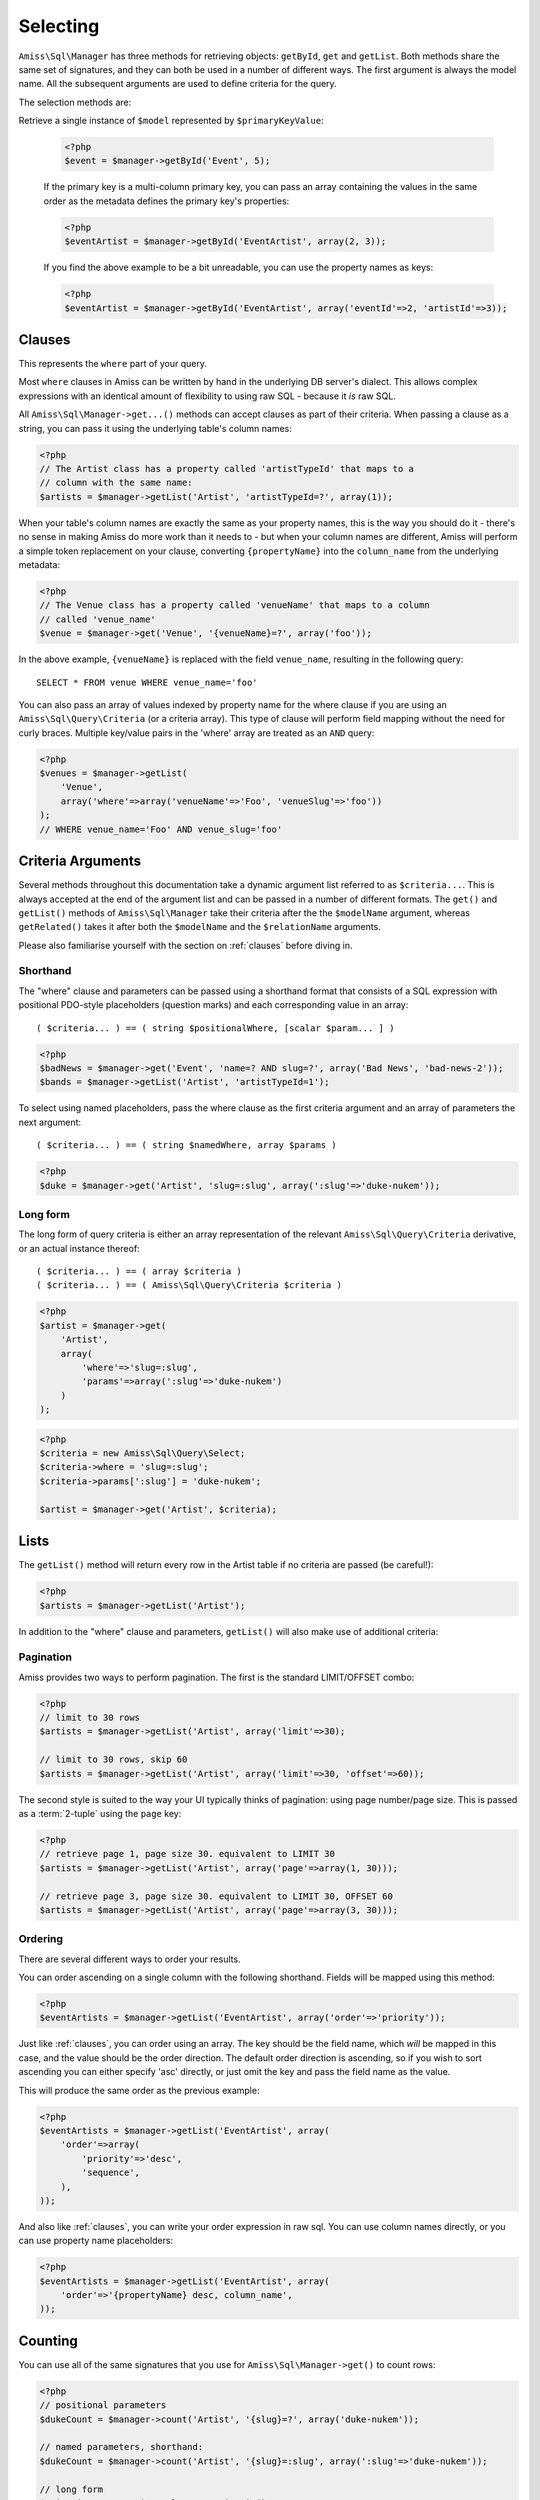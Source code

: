 Selecting
=========

``Amiss\Sql\Manager`` has three methods for retrieving objects: ``getById``, ``get`` and
``getList``.  Both methods share the same set of signatures, and they can both be used in
a number of different ways. The first argument is always the model name. All the
subsequent arguments are used to define criteria for the query.

The selection methods are:

.. py:method:: Amiss\\Sql\\Manager::getById( $model , $primaryKeyValue )

Retrieve a single instance of ``$model`` represented by ``$primaryKeyValue``:

    .. code-block:: php
    
        <?php
        $event = $manager->getById('Event', 5);
        
    If the primary key is a multi-column primary key, you can pass an array containing the
    values in the same order as the metadata defines the primary key's properties:

    .. code-block:: php
    
        <?php
        $eventArtist = $manager->getById('EventArtist', array(2, 3));
    
    If you find the above example to be a bit unreadable, you can use the property names
    as keys:

    .. code-block:: php
    
        <?php
        $eventArtist = $manager->getById('EventArtist', array('eventId'=>2, 'artistId'=>3));


.. py:method:: object Amiss\\Sql\\Manager::get( $model , $criteria... )

    Retrieve a single instance of ``$model``, determined by ``$criteria``. This will throw
    an exception if the criteria you specify fails to limit the result to a single object.

    .. code-block:: php

        <?php
        $event = $manager->get('Venue', '{venueSlug}=?', array($slug));

    See :ref:`clauses` and :ref:`criteria-arguments` for more details.


.. py:method:: array Amiss\\Sql\\Manager::getList( $mode , $criteria... )

    Retrieve a list of instances of ``$model``, determined by ``$criteria``. Exactly the
    same as ``get``, but allows you to find many objects and will always return an array.


.. _clauses:

Clauses
-------

This represents the ``where`` part of your query.

Most ``where`` clauses in Amiss can be written by hand in the underlying DB server's
dialect. This allows complex expressions with an identical amount of flexibility to using
raw SQL - because it *is* raw SQL.

All ``Amiss\Sql\Manager->get...()`` methods can accept clauses as part of their criteria.
When passing a clause as a string, you can pass it using the underlying table's column
names:

.. code-block:: php

    <?php
    // The Artist class has a property called 'artistTypeId' that maps to a 
    // column with the same name:
    $artists = $manager->getList('Artist', 'artistTypeId=?', array(1));


When your table's column names are exactly the same as your property names, this is the
way you should do it - there's no sense in making Amiss do more work than it needs to -
but when your column names are different, Amiss will perform a simple token replacement on
your clause, converting ``{propertyName}`` into the ``column_name`` from the underlying
metadata:

.. code-block:: php

    <?php
    // The Venue class has a property called 'venueName' that maps to a column
    // called 'venue_name'
    $venue = $manager->get('Venue', '{venueName}=?', array('foo'));

In the above example, ``{venueName}`` is replaced with the field ``venue_name``, resulting
in the following query::

    SELECT * FROM venue WHERE venue_name='foo'


You can also pass an array of values indexed by property name for the where clause if you
are using an ``Amiss\Sql\Query\Criteria`` (or a criteria array). This type of clause will
perform field mapping without the need for curly braces. Multiple key/value pairs in the
'where' array are treated as an ``AND`` query:

.. code-block:: php

    <?php
    $venues = $manager->getList(
        'Venue',
        array('where'=>array('venueName'=>'Foo', 'venueSlug'=>'foo'))
    );
    // WHERE venue_name='Foo' AND venue_slug='foo'


.. _criteria-arguments:

Criteria Arguments
------------------

Several methods throughout this documentation take a dynamic argument list referred to as
``$criteria...``. This is always accepted at the end of the argument list and can be
passed in a number of different formats. The ``get()`` and ``getList()`` methods of
``Amiss\Sql\Manager`` take their criteria after the the ``$modelName`` argument, whereas
``getRelated()`` takes it after both the ``$modelName`` and the ``$relationName``
arguments.

Please also familiarise yourself with the section on :ref:`clauses` before diving in.


Shorthand
~~~~~~~~~

The "where" clause and parameters can be passed using a shorthand format that consists of
a SQL expression with positional PDO-style placeholders (question marks) and each
corresponding value in an array::

    ( $criteria... ) == ( string $positionalWhere, [scalar $param... ] )

.. code-block:: php

    <?php
    $badNews = $manager->get('Event', 'name=? AND slug=?', array('Bad News', 'bad-news-2'));
    $bands = $manager->getList('Artist', 'artistTypeId=1');


To select using named placeholders, pass the where clause as the first criteria argument
and an array of parameters the next argument::

    ( $criteria... ) == ( string $namedWhere, array $params )

.. code-block:: php

    <?php
    $duke = $manager->get('Artist', 'slug=:slug', array(':slug'=>'duke-nukem'));


Long form
~~~~~~~~~

The long form of query criteria is either an array representation of the relevant
``Amiss\Sql\Query\Criteria`` derivative, or an actual instance thereof::

    ( $criteria... ) == ( array $criteria )
    ( $criteria... ) == ( Amiss\Sql\Query\Criteria $criteria )


.. code-block:: php

    <?php
    $artist = $manager->get(
        'Artist', 
        array(
            'where'=>'slug=:slug', 
            'params'=>array(':slug'=>'duke-nukem')
        )
    );

.. code-block:: php

    <?php
    $criteria = new Amiss\Sql\Query\Select;
    $criteria->where = 'slug=:slug';
    $criteria->params[':slug'] = 'duke-nukem';
    
    $artist = $manager->get('Artist', $criteria);


Lists
-----

The ``getList()`` method will return every row in the Artist table if no criteria are
passed (be careful!):

.. code-block:: php

    <?php
    $artists = $manager->getList('Artist');


In addition to the "where" clause and parameters, ``getList()`` will also make use of
additional criteria:


Pagination
~~~~~~~~~~

Amiss provides two ways to perform pagination. The first is the standard LIMIT/OFFSET
combo:

.. code-block:: php

    <?php
    // limit to 30 rows
    $artists = $manager->getList('Artist', array('limit'=>30);

    // limit to 30 rows, skip 60
    $artists = $manager->getList('Artist', array('limit'=>30, 'offset'=>60));


The second style is suited to the way your UI typically thinks of pagination: using page
number/page size. This is passed as a :term:`2-tuple` using the ``page`` key:

.. code-block:: php

    <?php
    // retrieve page 1, page size 30. equivalent to LIMIT 30
    $artists = $manager->getList('Artist', array('page'=>array(1, 30)));

    // retrieve page 3, page size 30. equivalent to LIMIT 30, OFFSET 60
    $artists = $manager->getList('Artist', array('page'=>array(3, 30)));


Ordering
~~~~~~~~

There are several different ways to order your results. 

You can order ascending on a single column with the following shorthand. Fields will be
mapped using this method:

.. code-block:: php

    <?php
    $eventArtists = $manager->getList('EventArtist', array('order'=>'priority'));


Just like :ref:`clauses`, you can order using an array. The key should be the field name,
which *will* be mapped in this case, and the value should be the order direction. The
default order direction is ascending, so if you wish to sort ascending you can either
specify 'asc' directly, or just omit the key and pass the field name as the value.

This will produce the same order as the previous example:

.. code-block:: php

    <?php
    $eventArtists = $manager->getList('EventArtist', array(
        'order'=>array(
            'priority'=>'desc',
            'sequence',
        ),
    ));


And also like :ref:`clauses`, you can write your order expression in raw sql. You can use
column names directly, or you can use property name placeholders:

.. code-block:: php

    <?php
    $eventArtists = $manager->getList('EventArtist', array(
        'order'=>'{propertyName} desc, column_name',
    ));


Counting
--------

You can use all of the same signatures that you use for ``Amiss\Sql\Manager->get()`` to
count rows:

.. code-block:: php

    <?php
    // positional parameters
    $dukeCount = $manager->count('Artist', '{slug}=?', array('duke-nukem'));

    // named parameters, shorthand:
    $dukeCount = $manager->count('Artist', '{slug}=:slug', array(':slug'=>'duke-nukem'));

    // long form
    $criteria = new \Amiss\Sql\Query\Criteria();
    $criteria->where = '{slug}=:slug';
    $criteria->params = array(':slug'=>'duke-nukem');
    $dukeCount = $manager->count('Artist', $criteria);


"In" Clauses
------------

Vanilla PDO statements with parameters don't work with arrays and IN clauses:

.. code-block:: php

    <?php
    // This won't work.
    $pdo = new PDO(...);
    $stmt = $pdo->prepare("SELECT * FROM bar WHERE foo IN (:foo)");
    $stmt->bindValue(':foo', array(1, 2, 3));
    $stmt->execute(); 


Amiss handles unrolling non-nested array parameters:

.. code-block:: php

    <?php 
    $criteria = new Amiss\Sql\Query\Criteria;
    $criteria->where = 'foo IN (:foo)';
    $criteria->params = array(':foo'=>array(1, 2));
    $criteria->namedParams = true;
    list ($where, $params) = $criteria->buildClause();
    
    echo $where;        // foo IN (:foo_0,:foo_1) 
    var_dump($params);  // array(':foo_0'=>1, ':foo_1'=>2)


You can use this with ``Amiss\Sql\Manager`` easily:

.. code-block:: php

    <?php
    $artists = $manager->getList(
        'Artist', 
        'artistId IN (:artistIds)', 
        array(':artistIds'=>array(1, 2, 3))
    );


.. note::

    This does not work with positional parameters (question-mark style).

.. warning::

    Do not mix and match hand-interpolated query arguments and "in"-clause parameters (not
    that you should be doing this anyway). The following example may not work quite like
    you expect:

    .. code-block:: php

        <?php
        $criteria = new \Amiss\Sql\Query\Criteria;
        $criteria->params = array(
            ':foo'=>array(1, 2),
            ':bar'=>array(3, 4),
        );
        $criteria->where = 'foo IN (:foo) AND bar="hey IN(:bar)"';
        
        list ($where, $params) = $criteria->buildClause();
        echo $where;
    
    You'd be forgiven for assuming that the output would be::

        foo IN(:foo_0,:foo_1) AND bar="hey IN(:bar)"
    
    However, the output will actually be::
        
        foo IN(:foo_0,:foo_1) AND bar="hey IN(:bar_0,:bar_1)"

    This is because Amiss does no parsing of your WHERE clause. It does a fairly naive
    regex substitution that is more than adequate if you heed this warning (and
    substantially faster).

    You can get around this limitation easily (and arguably this is how you should do
    something like that anyway):

    .. code-block:: php

        <?php
        $criteria = new \Amiss\Sql\Query\Criteria;
        $criteria->params = array(
            ':foo'=>array(1, 2),
            ':otre'=>'hey IN (:bar)',
        );
        $criteria->where = 'foo IN (:foo) AND bar=:otre';
        list ($where, $params) = $criteria->buildClause();

    Substitution will only happen if you are trying to substitute an array parameter.  If
    not, this warning does not apply. The following works fine::

    .. code-block:: php

        <?php
        $criteria = new \Amiss\Sql\Query\Criteria;
        $criteria->params = array(
            // note that this is not an array(), so IN substitution does not
            // ever kick in
            ':foo'=>1
        );
        // consequently, the "hey IN(:foo)" is preserved
        $criteria->where = 'foo IN (:foo) AND bar="hey IN(:foo)"';
        


Constructor Arguments
---------------------

If you are mapping an object that requires constructor arguments, you can pass them using
criteria.

.. code-block:: php

    <?php
    class Foo
    {
        /**
         * :amiss = {"field":{"primary":true}};
         */
        public $id;

        public function __construct(Bar $bar)
        {
            $this->bar = $bar;
        }
    }

    class Bar {}

    // retrieving by primary with args
    $manager->getById('Foo', 1, array(new Bar));

    // retrieving single object by criteria with args
    $manager->get('Foo', array(
        'where'=>'id=?',
        'params'=>array(1),
        'args'=>array(new Bar)
    ));

    // retrieving list by criteria with args
    $manager->getList('Foo', array(
        'args'=>array(new Bar)
    ));


.. note:: Amiss does not yet support using row values as constructor arguments.


``FOR UPDATE``
--------------

If you are using InnoDB and wish to select rows using ``FOR UPDATE``, you can set the
``forUpdate`` key of the criteria to ``true``. Make sure you're inside a transaction:

.. code-block:: php

    <?php
    $manager->connector->beginTransaction();
    
    // all of these rows will now have row level locks
    $rows = $manager->getList('Pants', [
        'where'=>'{pantsTypeId}=1',
        'forUpdate'=>true,
    ]);

    // there are better ways to do this, it just illustrates the locking example
    foreach ($rows as $pants) {
        $pants->counter++;
        $manager->update($pants); 
    }

    $manager->connector->commit();

